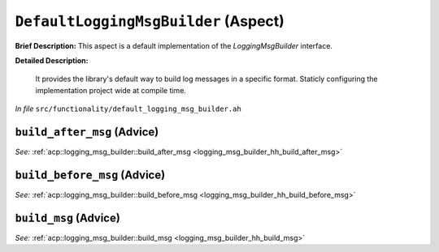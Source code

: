 ``DefaultLoggingMsgBuilder`` (Aspect)
=====================================

**Brief Description:** This aspect is a default implementation of the `LoggingMsgBuilder` interface.

**Detailed Description:**

    It provides the library's default way to build log messages in a specific format.
    Staticly configuring the implementation project wide at compile time.

*In file* ``src/functionality/default_logging_msg_builder.ah``

.. _default_logging_msg_builder_ah_build_after_msg:

``build_after_msg`` (Advice)
----------------------------

*See:* :ref:`acp::logging_msg_builder::build_after_msg <logging_msg_builder_hh_build_after_msg>`

.. _default_logging_msg_builder_ah_build_before_msg:

``build_before_msg`` (Advice)
-----------------------------

*See:* :ref:`acp::logging_msg_builder::build_before_msg <logging_msg_builder_hh_build_before_msg>`

.. _default_logging_msg_builder_ah_build_msg:

``build_msg`` (Advice)
----------------------

*See:* :ref:`acp::logging_msg_builder::build_msg <logging_msg_builder_hh_build_msg>`

